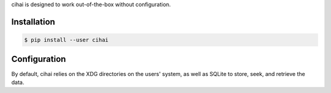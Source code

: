 .. _usage:

cihai is designed to work out-of-the-box without configuration.

Installation
------------

.. code-block:: sh

   $ pip install --user cihai

Configuration
-------------

By default, cihai relies on the XDG directories on the users' system, as
well as SQLite to store, seek, and retrieve the data.
